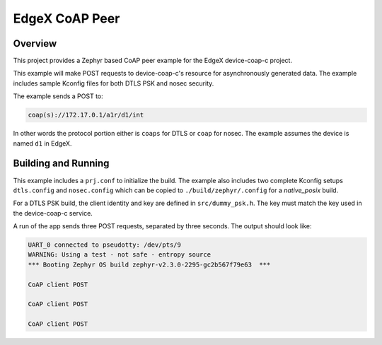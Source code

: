 EdgeX CoAP Peer
###############

Overview
********

This project provides a Zephyr based CoAP peer example for the EdgeX device-coap-c project.

This example will make POST requests to device-coap-c's resource for asynchronously generated data. The example includes sample Kconfig files for both DTLS PSK and nosec security.

The example sends a POST to:

.. code-block:: console

    coap(s)://172.17.0.1/a1r/d1/int

In other words the protocol portion either is ``coaps`` for DTLS or ``coap`` for nosec. The example assumes the device is named ``d1`` in EdgeX.

Building and Running
********************

This example includes a ``prj.conf`` to initialize the build. The example also includes two complete Kconfig setups ``dtls.config`` and ``nosec.config`` which can be copied to ``./build/zephyr/.config`` for a `native_posix` build.

For a DTLS PSK build, the client identity and key are defined in ``src/dummy_psk.h``. The key must match the key used in the device-coap-c service.

A run of the app sends three POST requests, separated by three seconds. The output should look like:

.. code-block:: console

    UART_0 connected to pseudotty: /dev/pts/9
    WARNING: Using a test - not safe - entropy source
    *** Booting Zephyr OS build zephyr-v2.3.0-2295-gc2b567f79e63  ***
    
    CoAP client POST
    
    CoAP client POST
    
    CoAP client POST

